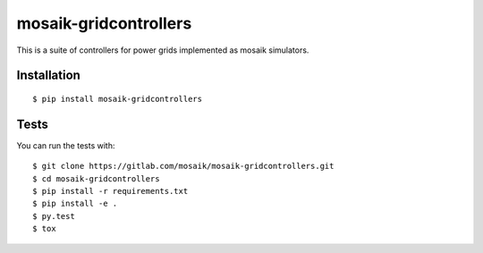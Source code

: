 mosaik-gridcontrollers
======================
This is a suite of controllers for power grids implemented as mosaik simulators.

Installation
------------

::

    $ pip install mosaik-gridcontrollers

Tests
-----

You can run the tests with::

    $ git clone https://gitlab.com/mosaik/mosaik-gridcontrollers.git
    $ cd mosaik-gridcontrollers
    $ pip install -r requirements.txt
    $ pip install -e .
    $ py.test
    $ tox
